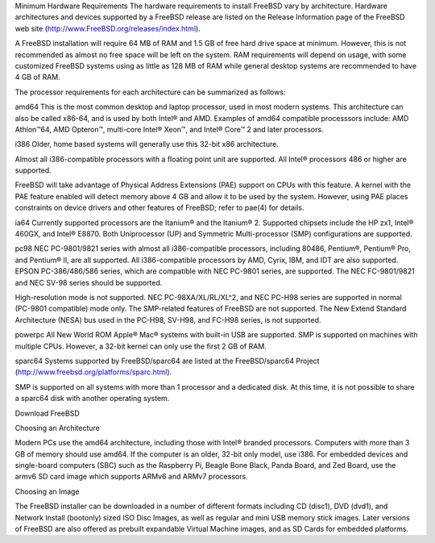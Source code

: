 .. handbook
Minimum Hardware Requirements
The hardware requirements to install FreeBSD vary by architecture. Hardware architectures and devices supported by a FreeBSD release are listed on the Release Information page of the FreeBSD web site (http://www.FreeBSD.org/releases/index.html).

A FreeBSD installation will require 64 MB of RAM and 1.5 GB of free hard drive space at minimum. However, this is not recommended as almost no free space will be left on the system. RAM requirements will depend on usage, with some customized FreeBSD systems using as little as 128 MB of RAM while general desktop systems are recommended to have 4 GB of RAM.

The processor requirements for each architecture can be summarized as follows:

amd64
This is the most common desktop and laptop processor, used in most modern systems. This architecture can also be called x86-64, and is used by both Intel® and AMD. Examples of amd64 compatible processsors include: AMD Athlon™64, AMD Opteron™, multi-core Intel® Xeon™, and Intel® Core™ 2 and later processors.

i386
Older, home based systems will generally use this 32-bit x86 architecture.

Almost all i386-compatible processors with a floating point unit are supported. All Intel® processors 486 or higher are supported.

FreeBSD will take advantage of Physical Address Extensions (PAE) support on CPUs with this feature. A kernel with the PAE feature enabled will detect memory above 4 GB and allow it to be used by the system. However, using PAE places constraints on device drivers and other features of FreeBSD; refer to pae(4) for details.

ia64
Currently supported processors are the Itanium® and the Itanium® 2. Supported chipsets include the HP zx1, Intel® 460GX, and Intel® E8870. Both Uniprocessor (UP) and Symmetric Multi-processor (SMP) configurations are supported.

pc98
NEC PC-9801/9821 series with almost all i386-compatible processors, including 80486, Pentium®, Pentium® Pro, and Pentium® II, are all supported. All i386-compatible processors by AMD, Cyrix, IBM, and IDT are also supported. EPSON PC-386/486/586 series, which are compatible with NEC PC-9801 series, are supported. The NEC FC-9801/9821 and NEC SV-98 series should be supported.

High-resolution mode is not supported. NEC PC-98XA/XL/RL/XL^2, and NEC PC-H98 series are supported in normal (PC-9801 compatible) mode only. The SMP-related features of FreeBSD are not supported. The New Extend Standard Architecture (NESA) bus used in the PC-H98, SV-H98, and FC-H98 series, is not supported.

powerpc
All New World ROM Apple® Mac® systems with built-in USB are supported. SMP is supported on machines with multiple CPUs. However, a 32-bit kernel can only use the first 2 GB of RAM.

sparc64
Systems supported by FreeBSD/sparc64 are listed at the FreeBSD/sparc64 Project (http://www.freebsd.org/platforms/sparc.html).

SMP is supported on all systems with more than 1 processor and a dedicated disk. At this time, it is not possible to share a sparc64 disk with another operating system.

.. website

Download FreeBSD

Choosing an Architecture

Modern PCs use the amd64 architecture, including those with Intel® branded processors. Computers with more than 3 GB of memory should use amd64. If the computer is an older, 32-bit only model, use i386. For embedded devices and single-board computers (SBC) such as the Raspberry Pi, Beagle Bone Black, Panda Board, and Zed Board, use the armv6 SD card image which supports ARMv6 and ARMv7 processors.

Choosing an Image

The FreeBSD installer can be downloaded in a number of different formats including CD (disc1), DVD (dvd1), and Network Install (bootonly) sized ISO Disc Images, as well as regular and mini USB memory stick images. Later versions of FreeBSD are also offered as prebuilt expandable Virtual Machine images, and as SD Cards for embedded platforms.